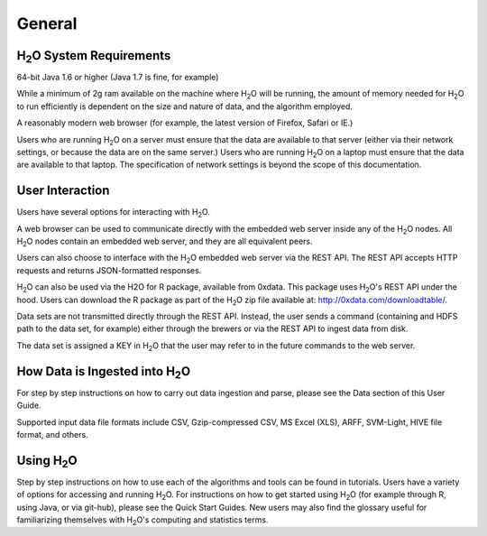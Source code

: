 General
=======

H\ :sub:`2`\ O System Requirements
-----------------------------------

64-bit Java 1.6 or higher (Java 1.7 is fine, for example)

While a minimum of 2g ram available on the machine where H\ :sub:`2`\ O will be running, the amount of memory needed for H\ :sub:`2`\ O to run efficiently is dependent on the size and nature of data, and the algorithm employed. 

A reasonably modern web browser (for example, the latest version of
Firefox, Safari or IE.)

Users who are running H\ :sub:`2`\ O on a server must ensure that the data are
available to that server (either via their network settings, or
because the data are on the same server.) Users who are running H\ :sub:`2`\ O on
a laptop must ensure that the data are available to that laptop. The
specification of network settings is beyond the scope of this
documentation.    

User Interaction
----------------

Users have several options for interacting with H\ :sub:`2`\ O. 

A web browser can be used to communicate directly with the embedded
web server inside any of the H\ :sub:`2`\ O nodes.  All H\ :sub:`2`\ O nodes contain an
embedded web server, and they are all equivalent peers. 

Users can also choose to interface with the H\ :sub:`2`\ O embedded web server
via the REST API. The REST API accepts HTTP requests and returns
JSON-formatted responses. 

H\ :sub:`2`\ O can also be used via the H2O for R package, available from 0xdata. This
package uses H\ :sub:`2`\ O's REST API under the hood. Users can download the R package as part of the H\ :sub:`2`\ O zip file available at: http://0xdata.com/downloadtable/. 

Data sets are not transmitted directly through the REST API. Instead,
the user sends a command (containing and HDFS path to the data set,
for example) either through the brewers or via the REST API to ingest
data from disk. 

The data set is assigned a KEY in H\ :sub:`2`\ O that the user may refer to in
the future commands to the web server. 

How Data is Ingested into H\ :sub:`2`\ O
-----------------------------------------

For step by step instructions on how to carry out data ingestion and
parse, please see the Data section of this User Guide. 

Supported input data file formats include CSV, Gzip-compressed CSV, MS
Excel (XLS), ARFF, SVM-Light, HIVE file format, and others. 


Using H\ :sub:`2`\ O
-----------------------

Step by step instructions on how to use each of the algorithms and tools can be found in tutorials. Users have a variety of options for accessing and running H\ :sub:`2`\ O. For instructions on how to get started using H\ :sub:`2`\ O (for example through R, using Java, or via git-hub), please see the Quick Start Guides. New users may also find the glossary useful for familiarizing themselves with H\ :sub:`2`\ O's computing and statistics terms. 
